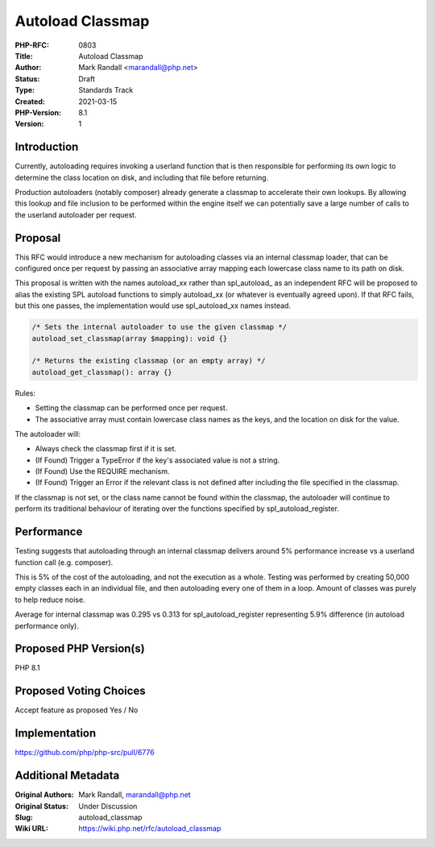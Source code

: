 Autoload Classmap
=================

:PHP-RFC: 0803
:Title: Autoload Classmap
:Author: Mark Randall <marandall@php.net>
:Status: Draft
:Type: Standards Track
:Created: 2021-03-15
:PHP-Version: 8.1
:Version: 1

Introduction
------------

Currently, autoloading requires invoking a userland function that is
then responsible for performing its own logic to determine the class
location on disk, and including that file before returning.

Production autoloaders (notably composer) already generate a classmap to
accelerate their own lookups. By allowing this lookup and file inclusion
to be performed within the engine itself we can potentially save a large
number of calls to the userland autoloader per request.

Proposal
--------

This RFC would introduce a new mechanism for autoloading classes via an
internal classmap loader, that can be configured once per request by
passing an associative array mapping each lowercase class name to its
path on disk.

This proposal is written with the names autoload_xx rather than
spl_autoload\_ as an independent RFC will be proposed to alias the
existing SPL autoload functions to simply autoload_xx (or whatever is
eventually agreed upon). If that RFC fails, but this one passes, the
implementation would use spl_autoload_xx names instead.

.. code:: php

   /* Sets the internal autoloader to use the given classmap */
   autoload_set_classmap(array $mapping): void {}

   /* Returns the existing classmap (or an empty array) */
   autoload_get_classmap(): array {}

Rules:

-  Setting the classmap can be performed once per request.
-  The associative array must contain lowercase class names as the keys,
   and the location on disk for the value.

The autoloader will:

-  Always check the classmap first if it is set.
-  (If Found) Trigger a TypeError if the key's associated value is not a
   string.
-  (If Found) Use the REQUIRE mechanism.
-  (If Found) Trigger an Error if the relevant class is not defined
   after including the file specified in the classmap.

If the classmap is not set, or the class name cannot be found within the
classmap, the autoloader will continue to perform its traditional
behaviour of iterating over the functions specified by
spl_autoload_register.

Performance
-----------

Testing suggests that autoloading through an internal classmap delivers
around 5% performance increase vs a userland function call (e.g.
composer).

This is 5% of the cost of the autoloading, and not the execution as a
whole. Testing was performed by creating 50,000 empty classes each in an
individual file, and then autoloading every one of them in a loop.
Amount of classes was purely to help reduce noise.

Average for internal classmap was 0.295 vs 0.313 for
spl_autoload_register representing 5.9% difference (in autoload
performance only).

Proposed PHP Version(s)
-----------------------

PHP 8.1

Proposed Voting Choices
-----------------------

Accept feature as proposed Yes / No

Implementation
--------------

https://github.com/php/php-src/pull/6776

Additional Metadata
-------------------

:Original Authors: Mark Randall, marandall@php.net
:Original Status: Under Discussion
:Slug: autoload_classmap
:Wiki URL: https://wiki.php.net/rfc/autoload_classmap
